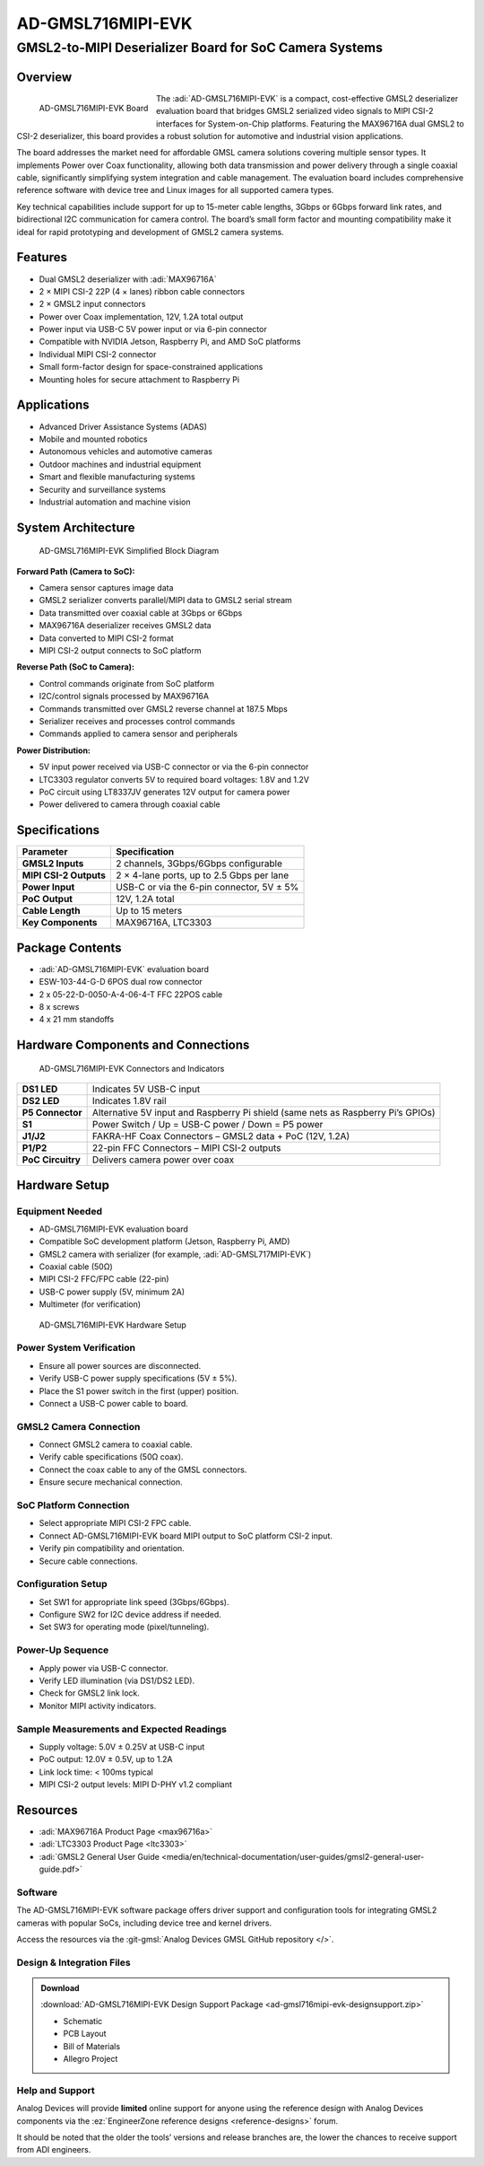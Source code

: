 AD-GMSL716MIPI-EVK
==================

GMSL2-to-MIPI Deserializer Board for SoC Camera Systems
"""""""""""""""""""""""""""""""""""""""""""""""""""""""

Overview
--------

.. figure:: board_angle.jpg
    :align: left 
    :width: 400px

    AD-GMSL716MIPI-EVK Board

The :adi:`AD-GMSL716MIPI-EVK` is a compact, cost-effective
GMSL2 deserializer evaluation board that bridges GMSL2 serialized video signals
to MIPI CSI-2 interfaces for System-on-Chip platforms. Featuring the MAX96716A
dual GMSL2 to CSI-2 deserializer, this board provides a robust solution for
automotive and industrial vision applications.

The board addresses the market need for affordable GMSL camera solutions
covering multiple sensor types. It implements Power over Coax functionality,
allowing both data transmission and power delivery through a single coaxial
cable, significantly simplifying system integration and cable management. The
evaluation board includes comprehensive reference software with device tree and
Linux images for all supported camera types.

Key technical capabilities include support for up to 15-meter cable lengths,
3Gbps or 6Gbps forward link rates, and bidirectional I2C communication for
camera control. The board’s small form factor and mounting compatibility make it
ideal for rapid prototyping and development of GMSL2 camera systems.

\

Features
--------

- Dual GMSL2 deserializer with :adi:`MAX96716A`
- 2 × MIPI CSI-2 22P (4 × lanes) ribbon cable connectors
- 2 × GMSL2 input connectors
- Power over Coax implementation, 12V, 1.2A total output
- Power input via USB-C 5V power input or via 6-pin connector
- Compatible with NVIDIA Jetson, Raspberry Pi, and AMD SoC platforms
- Individual MIPI CSI-2 connector
- Small form-factor design for space-constrained applications
- Mounting holes for secure attachment to Raspberry Pi

Applications
-------------

- Advanced Driver Assistance Systems (ADAS)
- Mobile and mounted robotics
- Autonomous vehicles and automotive cameras
- Outdoor machines and industrial equipment
- Smart and flexible manufacturing systems
- Security and surveillance systems
- Industrial automation and machine vision

System Architecture
-------------------

.. figure:: block_diagram.png
    :width: 500px
    
    AD-GMSL716MIPI-EVK Simplified Block Diagram

**Forward Path (Camera to SoC):**

- Camera sensor captures image data
- GMSL2 serializer converts parallel/MIPI data to GMSL2 serial stream
- Data transmitted over coaxial cable at 3Gbps or 6Gbps
- MAX96716A deserializer receives GMSL2 data
- Data converted to MIPI CSI-2 format
- MIPI CSI-2 output connects to SoC platform

**Reverse Path (SoC to Camera):**

- Control commands originate from SoC platform
- I2C/control signals processed by MAX96716A
- Commands transmitted over GMSL2 reverse channel at 187.5 Mbps
- Serializer receives and processes control commands
- Commands applied to camera sensor and peripherals

**Power Distribution:**

- 5V input power received via USB-C connector or via the 6-pin connector
- LTC3303 regulator converts 5V to required board voltages: 1.8V and 1.2V
- PoC circuit using LT8337JV generates 12V output for camera power
- Power delivered to camera through coaxial cable

Specifications
--------------

====================== =========================================
Parameter              Specification
====================== =========================================
**GMSL2 Inputs**       2 channels, 3Gbps/6Gbps configurable
**MIPI CSI-2 Outputs** 2 × 4-lane ports, up to 2.5 Gbps per lane
**Power Input**        USB-C or via the 6-pin connector, 5V ± 5%
**PoC Output**         12V, 1.2A total
**Cable Length**       Up to 15 meters
**Key Components**     MAX96716A, LTC3303
====================== =========================================

Package Contents
----------------

- :adi:`AD-GMSL716MIPI-EVK` evaluation board
- ESW-103-44-G-D 6POS dual row connector
- 2 x 05-22-D-0050-A-4-06-4-T FFC 22POS cable
- 8 x screws
- 4 x 21 mm standoffs

Hardware Components and Connections
-----------------------------------

.. figure:: connectors.png

    AD-GMSL716MIPI-EVK Connectors and Indicators

+-------------------+---------------------------------------------------------+
| **DS1 LED**       | Indicates 5V USB-C input                                |
+-------------------+---------------------------------------------------------+
| **DS2 LED**       | Indicates 1.8V rail                                     |
+-------------------+---------------------------------------------------------+
| **P5 Connector**  | Alternative 5V input and Raspberry Pi shield (same nets |
|                   | as Raspberry Pi’s GPIOs)                                |
+-------------------+---------------------------------------------------------+
| **S1**            | Power Switch / Up = USB-C power / Down = P5 power       |
+-------------------+---------------------------------------------------------+
| **J1/J2**         | FAKRA-HF Coax Connectors – GMSL2 data + PoC (12V, 1.2A) |
+-------------------+---------------------------------------------------------+
| **P1/P2**         | 22-pin FFC Connectors – MIPI CSI-2 outputs              |
+-------------------+---------------------------------------------------------+
| **PoC Circuitry** | Delivers camera power over coax                         |
+-------------------+---------------------------------------------------------+

Hardware Setup
--------------

Equipment Needed
~~~~~~~~~~~~~~~~

- AD-GMSL716MIPI-EVK evaluation board
- Compatible SoC development platform (Jetson, Raspberry Pi, AMD)
- GMSL2 camera with serializer (for example, :adi:`AD-GMSL717MIPI-EVK`)
- Coaxial cable (50Ω)
- MIPI CSI-2 FFC/FPC cable (22-pin)
- USB-C power supply (5V, minimum 2A)
- Multimeter (for verification)

.. figure:: Hardware-Setup.png

    AD-GMSL716MIPI-EVK Hardware Setup

Power System Verification
~~~~~~~~~~~~~~~~~~~~~~~~~

- Ensure all power sources are disconnected.
- Verify USB-C power supply specifications (5V ± 5%).
- Place the S1 power switch in the first (upper) position.
- Connect a USB-C power cable to board.

GMSL2 Camera Connection
~~~~~~~~~~~~~~~~~~~~~~~

- Connect GMSL2 camera to coaxial cable.
- Verify cable specifications (50Ω coax).
- Connect the coax cable to any of the GMSL connectors.
- Ensure secure mechanical connection.

SoC Platform Connection
~~~~~~~~~~~~~~~~~~~~~~~

- Select appropriate MIPI CSI-2 FPC cable.
- Connect AD-GMSL716MIPI-EVK board MIPI output to SoC platform CSI-2 input.
- Verify pin compatibility and orientation.
- Secure cable connections.

Configuration Setup
~~~~~~~~~~~~~~~~~~~

- Set SW1 for appropriate link speed (3Gbps/6Gbps).
- Configure SW2 for I2C device address if needed.
- Set SW3 for operating mode (pixel/tunneling).

Power-Up Sequence
~~~~~~~~~~~~~~~~~

- Apply power via USB-C connector.
- Verify LED illumination (via DS1/DS2 LED).
- Check for GMSL2 link lock.
- Monitor MIPI activity indicators.

Sample Measurements and Expected Readings
~~~~~~~~~~~~~~~~~~~~~~~~~~~~~~~~~~~~~~~~~

- Supply voltage: 5.0V ± 0.25V at USB-C input
- PoC output: 12.0V ± 0.5V, up to 1.2A
- Link lock time: < 100ms typical
- MIPI CSI-2 output levels: MIPI D-PHY v1.2 compliant

Resources
---------

- :adi:`MAX96716A Product Page <max96716a>`
- :adi:`LTC3303 Product Page <ltc3303>`
- :adi:`GMSL2 General User Guide <media/en/technical-documentation/user-guides/gmsl2-general-user-guide.pdf>`

Software
~~~~~~~~

The AD-GMSL716MIPI-EVK software package offers
driver support and configuration tools for integrating GMSL2 cameras with
popular SoCs, including device tree and kernel drivers.

Access the resources via the
:git-gmsl:`Analog Devices GMSL GitHub repository </>`.

Design & Integration Files
~~~~~~~~~~~~~~~~~~~~~~~~~~

.. admonition:: Download

    :download:`AD-GMSL716MIPI-EVK Design Support Package <ad-gmsl716mipi-evk-designsupport.zip>`

    - Schematic
    - PCB Layout
    - Bill of Materials
    - Allegro Project

Help and Support
~~~~~~~~~~~~~~~~

Analog Devices will provide **limited** online support for anyone using the
reference design with Analog Devices components via the
:ez:`EngineerZone reference designs <reference-designs>` forum.

It should be noted that the older the tools’ versions and release branches are,
the lower the chances to receive support from ADI engineers.
